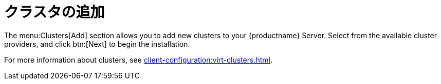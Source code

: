 [[ref-clusters-add]]
= クラスタの追加

The menu:Clusters[Add] section allows you to add new clusters to your {productname} Server. Select from the available cluster providers, and click btn:[Next] to begin the installation.

For more information about clusters, see xref:client-configuration:virt-clusters.adoc[].
